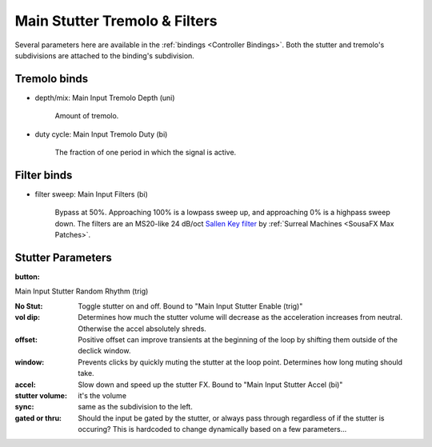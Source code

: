 Main Stutter Tremolo & Filters
==============================

Several parameters here are available in the :ref:`bindings <Controller Bindings>`. Both the stutter and tremolo's subdivisions are attached to the binding's subdivision.

.. image:: media/mainstutter.png
   :width: 65%
   :align: center
   :alt: loopers



Tremolo binds
-------------

- depth/mix: Main Input Tremolo Depth (uni)

   Amount of tremolo.

- duty cycle: Main Input Tremolo Duty (bi)

   The fraction of one period in which the signal is active. 

   .. image:: media/PWM_duty_cycle_with_label.gif
      :width: 20%
      :align: left
      :alt: duty

Filter binds
------------

- filter sweep: Main Input Filters (bi)

   Bypass at 50%. Approaching 100% is a lowpass sweep up, and approaching 0% is a highpass sweep down. The filters are an MS20-like 24 dB/oct `Sallen Key filter <https://en.wikipedia.org/wiki/Sallen%E2%80%93Key_topology>`_ by :ref:`Surreal Machines <SousaFX Max Patches>`.



Stutter Parameters
------------------


:button: 

Main Input Stutter Random Rhythm (trig)

:No Stut:

   Toggle stutter on and off. Bound to "Main Input Stutter Enable (trig)"

:vol dip:

   Determines how much the stutter volume will decrease as the acceleration increases from neutral. Otherwise the accel absolutely shreds.

:offset:

   Positive offset can improve transients at the beginning of the loop by shifting them outside of the declick window.

:window:

   Prevents clicks by quickly muting the stutter at the loop point. Determines how long muting should take.

:accel:

   Slow down and speed up the stutter FX. Bound to "Main Input Stutter Accel (bi)"

:stutter volume:

   it's the volume

:sync:

   same as the subdivision to the left.

:gated or thru:

   Should the input be gated by the stutter, or always pass through regardless of if the stutter is occuring? This is hardcoded to change dynamically based on a few parameters...





